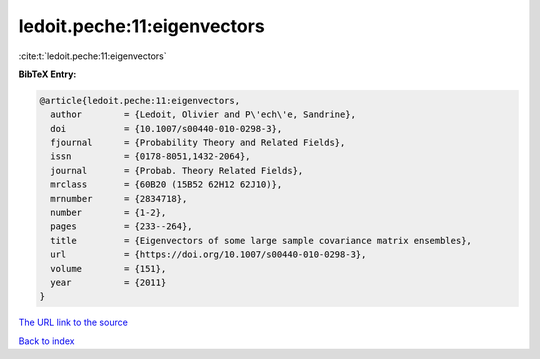ledoit.peche:11:eigenvectors
============================

:cite:t:`ledoit.peche:11:eigenvectors`

**BibTeX Entry:**

.. code-block:: bibtex

   @article{ledoit.peche:11:eigenvectors,
     author        = {Ledoit, Olivier and P\'ech\'e, Sandrine},
     doi           = {10.1007/s00440-010-0298-3},
     fjournal      = {Probability Theory and Related Fields},
     issn          = {0178-8051,1432-2064},
     journal       = {Probab. Theory Related Fields},
     mrclass       = {60B20 (15B52 62H12 62J10)},
     mrnumber      = {2834718},
     number        = {1-2},
     pages         = {233--264},
     title         = {Eigenvectors of some large sample covariance matrix ensembles},
     url           = {https://doi.org/10.1007/s00440-010-0298-3},
     volume        = {151},
     year          = {2011}
   }
`The URL link to the source <https://doi.org/10.1007/s00440-010-0298-3>`_


`Back to index <../By-Cite-Keys.html>`_
